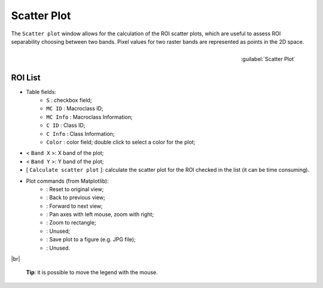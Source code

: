 .. _scatter_plot:

******************************
Scatter Plot
******************************

.. |br| raw:: html

 <br />

The ``Scatter plot`` window allows for the calculation of the ROI scatter plots, which are useful to assess ROI separability choosing between two bands. Pixel values for two raster bands are represented as points in the 2D space.

.. figure:: _static/scatter_plot.jpg
	:align: right
	:width: 400pt
	
	:guilabel:`Scatter Plot`

.. _scatter_roi_list:

ROI List
----------------

* Table fields:
	* ``S`` : checkbox field;
	* ``MC ID`` : Macroclass ID;
	* ``MC Info`` : Macroclass Information;
	* ``C ID`` : Class ID;
	* ``C Info`` : Class Information;
	* ``Color`` : color field; double click to select a color for the plot;
* < ``Band X`` >: X band of the plot;
* < ``Band Y`` >: Y band of the plot;
* [ ``Calculate scatter plot`` ]: calculate the scatter plot for the ROI checked in the list (it can be time consuming).
* Plot commands (from Matplotlib):
	* |m_home|: Reset to original view;
	* |m_back|: Back to previous view;
	* |m_forward|: Forward to next view;
	* |m_pan|: Pan axes with left mouse, zoom with right;
	* |m_zoom|: Zoom to rectangle;
	* |m_sub|: Unused;
	* |m_save|: Save plot to a figure (e.g. JPG file); 
	* |m_edit|: Unused.

|br|

	**Tip**: it is possible to move the legend with the mouse.

.. |m_home| image:: _static/matplotlib_home.jpg
	:width: 20pt
	
.. |m_back| image:: _static/matplotlib_back.jpg
	:width: 20pt
	
.. |m_forward| image:: _static/matplotlib_forward.jpg
	:width: 20pt
	
.. |m_pan| image:: _static/matplotlib_pan.jpg
	:width: 20pt
	
.. |m_zoom| image:: _static/matplotlib_zoom.jpg
	:width: 20pt
	
.. |m_sub| image:: _static/matplotlib_sub.jpg
	:width: 20pt

.. |m_save| image:: _static/matplotlib_save.jpg
	:width: 20pt
	
.. |m_edit| image:: _static/matplotlib_edit.jpg
	:width: 20pt
	